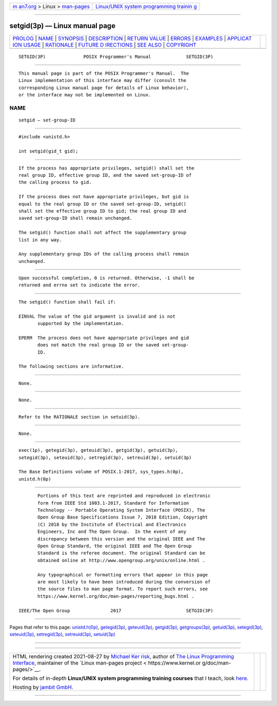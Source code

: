 .. container:: page-top

.. container:: nav-bar

   +----------------------------------+----------------------------------+
   | `m                               | `Linux/UNIX system programming   |
   | an7.org <../../../index.html>`__ | trainin                          |
   | > Linux >                        | g <http://man7.org/training/>`__ |
   | `man-pages <../index.html>`__    |                                  |
   +----------------------------------+----------------------------------+

--------------

setgid(3p) — Linux manual page
==============================

+-----------------------------------+-----------------------------------+
| `PROLOG <#PROLOG>`__ \|           |                                   |
| `NAME <#NAME>`__ \|               |                                   |
| `SYNOPSIS <#SYNOPSIS>`__ \|       |                                   |
| `DESCRIPTION <#DESCRIPTION>`__ \| |                                   |
| `RETURN VALUE <#RETURN_VALUE>`__  |                                   |
| \| `ERRORS <#ERRORS>`__ \|        |                                   |
| `EXAMPLES <#EXAMPLES>`__ \|       |                                   |
| `APPLICAT                         |                                   |
| ION USAGE <#APPLICATION_USAGE>`__ |                                   |
| \| `RATIONALE <#RATIONALE>`__ \|  |                                   |
| `FUTURE D                         |                                   |
| IRECTIONS <#FUTURE_DIRECTIONS>`__ |                                   |
| \| `SEE ALSO <#SEE_ALSO>`__ \|    |                                   |
| `COPYRIGHT <#COPYRIGHT>`__        |                                   |
+-----------------------------------+-----------------------------------+
| .. container:: man-search-box     |                                   |
+-----------------------------------+-----------------------------------+

::

   SETGID(3P)              POSIX Programmer's Manual             SETGID(3P)


-----------------------------------------------------

::

          This manual page is part of the POSIX Programmer's Manual.  The
          Linux implementation of this interface may differ (consult the
          corresponding Linux manual page for details of Linux behavior),
          or the interface may not be implemented on Linux.

NAME
-------------------------------------------------

::

          setgid — set-group-ID


---------------------------------------------------------

::

          #include <unistd.h>

          int setgid(gid_t gid);


---------------------------------------------------------------

::

          If the process has appropriate privileges, setgid() shall set the
          real group ID, effective group ID, and the saved set-group-ID of
          the calling process to gid.

          If the process does not have appropriate privileges, but gid is
          equal to the real group ID or the saved set-group-ID, setgid()
          shall set the effective group ID to gid; the real group ID and
          saved set-group-ID shall remain unchanged.

          The setgid() function shall not affect the supplementary group
          list in any way.

          Any supplementary group IDs of the calling process shall remain
          unchanged.


-----------------------------------------------------------------

::

          Upon successful completion, 0 is returned. Otherwise, -1 shall be
          returned and errno set to indicate the error.


-----------------------------------------------------

::

          The setgid() function shall fail if:

          EINVAL The value of the gid argument is invalid and is not
                 supported by the implementation.

          EPERM  The process does not have appropriate privileges and gid
                 does not match the real group ID or the saved set-group-
                 ID.

          The following sections are informative.


---------------------------------------------------------

::

          None.


---------------------------------------------------------------------------

::

          None.


-----------------------------------------------------------

::

          Refer to the RATIONALE section in setuid(3p).


---------------------------------------------------------------------------

::

          None.


---------------------------------------------------------

::

          exec(1p), getegid(3p), geteuid(3p), getgid(3p), getuid(3p),
          setegid(3p), seteuid(3p), setregid(3p), setreuid(3p), setuid(3p)

          The Base Definitions volume of POSIX.1‐2017, sys_types.h(0p),
          unistd.h(0p)


-----------------------------------------------------------

::

          Portions of this text are reprinted and reproduced in electronic
          form from IEEE Std 1003.1-2017, Standard for Information
          Technology -- Portable Operating System Interface (POSIX), The
          Open Group Base Specifications Issue 7, 2018 Edition, Copyright
          (C) 2018 by the Institute of Electrical and Electronics
          Engineers, Inc and The Open Group.  In the event of any
          discrepancy between this version and the original IEEE and The
          Open Group Standard, the original IEEE and The Open Group
          Standard is the referee document. The original Standard can be
          obtained online at http://www.opengroup.org/unix/online.html .

          Any typographical or formatting errors that appear in this page
          are most likely to have been introduced during the conversion of
          the source files to man page format. To report such errors, see
          https://www.kernel.org/doc/man-pages/reporting_bugs.html .

   IEEE/The Open Group               2017                        SETGID(3P)

--------------

Pages that refer to this page:
`unistd.h(0p) <../man0/unistd.h.0p.html>`__, 
`getegid(3p) <../man3/getegid.3p.html>`__, 
`geteuid(3p) <../man3/geteuid.3p.html>`__, 
`getgid(3p) <../man3/getgid.3p.html>`__, 
`getgroups(3p) <../man3/getgroups.3p.html>`__, 
`getuid(3p) <../man3/getuid.3p.html>`__, 
`setegid(3p) <../man3/setegid.3p.html>`__, 
`seteuid(3p) <../man3/seteuid.3p.html>`__, 
`setregid(3p) <../man3/setregid.3p.html>`__, 
`setreuid(3p) <../man3/setreuid.3p.html>`__, 
`setuid(3p) <../man3/setuid.3p.html>`__

--------------

--------------

.. container:: footer

   +-----------------------+-----------------------+-----------------------+
   | HTML rendering        |                       | |Cover of TLPI|       |
   | created 2021-08-27 by |                       |                       |
   | `Michael              |                       |                       |
   | Ker                   |                       |                       |
   | risk <https://man7.or |                       |                       |
   | g/mtk/index.html>`__, |                       |                       |
   | author of `The Linux  |                       |                       |
   | Programming           |                       |                       |
   | Interface <https:     |                       |                       |
   | //man7.org/tlpi/>`__, |                       |                       |
   | maintainer of the     |                       |                       |
   | `Linux man-pages      |                       |                       |
   | project <             |                       |                       |
   | https://www.kernel.or |                       |                       |
   | g/doc/man-pages/>`__. |                       |                       |
   |                       |                       |                       |
   | For details of        |                       |                       |
   | in-depth **Linux/UNIX |                       |                       |
   | system programming    |                       |                       |
   | training courses**    |                       |                       |
   | that I teach, look    |                       |                       |
   | `here <https://ma     |                       |                       |
   | n7.org/training/>`__. |                       |                       |
   |                       |                       |                       |
   | Hosting by `jambit    |                       |                       |
   | GmbH                  |                       |                       |
   | <https://www.jambit.c |                       |                       |
   | om/index_en.html>`__. |                       |                       |
   +-----------------------+-----------------------+-----------------------+

--------------

.. container:: statcounter

   |Web Analytics Made Easy - StatCounter|

.. |Cover of TLPI| image:: https://man7.org/tlpi/cover/TLPI-front-cover-vsmall.png
   :target: https://man7.org/tlpi/
.. |Web Analytics Made Easy - StatCounter| image:: https://c.statcounter.com/7422636/0/9b6714ff/1/
   :class: statcounter
   :target: https://statcounter.com/
